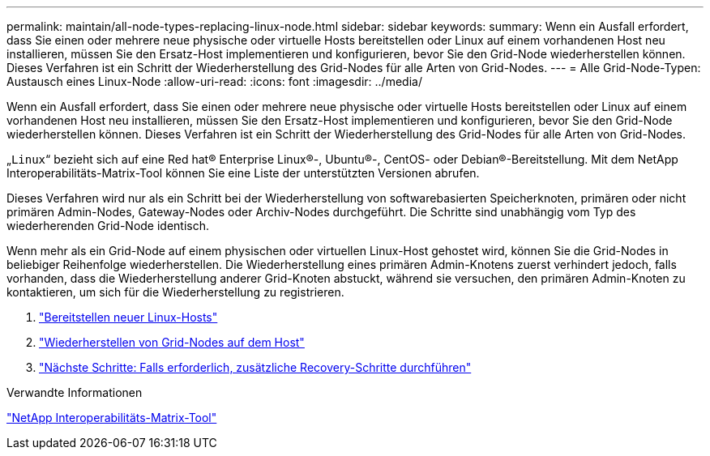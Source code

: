 ---
permalink: maintain/all-node-types-replacing-linux-node.html 
sidebar: sidebar 
keywords:  
summary: Wenn ein Ausfall erfordert, dass Sie einen oder mehrere neue physische oder virtuelle Hosts bereitstellen oder Linux auf einem vorhandenen Host neu installieren, müssen Sie den Ersatz-Host implementieren und konfigurieren, bevor Sie den Grid-Node wiederherstellen können. Dieses Verfahren ist ein Schritt der Wiederherstellung des Grid-Nodes für alle Arten von Grid-Nodes. 
---
= Alle Grid-Node-Typen: Austausch eines Linux-Node
:allow-uri-read: 
:icons: font
:imagesdir: ../media/


[role="lead"]
Wenn ein Ausfall erfordert, dass Sie einen oder mehrere neue physische oder virtuelle Hosts bereitstellen oder Linux auf einem vorhandenen Host neu installieren, müssen Sie den Ersatz-Host implementieren und konfigurieren, bevor Sie den Grid-Node wiederherstellen können. Dieses Verfahren ist ein Schritt der Wiederherstellung des Grid-Nodes für alle Arten von Grid-Nodes.

„`Linux`“ bezieht sich auf eine Red hat® Enterprise Linux®-, Ubuntu®-, CentOS- oder Debian®-Bereitstellung. Mit dem NetApp Interoperabilitäts-Matrix-Tool können Sie eine Liste der unterstützten Versionen abrufen.

Dieses Verfahren wird nur als ein Schritt bei der Wiederherstellung von softwarebasierten Speicherknoten, primären oder nicht primären Admin-Nodes, Gateway-Nodes oder Archiv-Nodes durchgeführt. Die Schritte sind unabhängig vom Typ des wiederherenden Grid-Node identisch.

Wenn mehr als ein Grid-Node auf einem physischen oder virtuellen Linux-Host gehostet wird, können Sie die Grid-Nodes in beliebiger Reihenfolge wiederherstellen. Die Wiederherstellung eines primären Admin-Knotens zuerst verhindert jedoch, falls vorhanden, dass die Wiederherstellung anderer Grid-Knoten abstuckt, während sie versuchen, den primären Admin-Knoten zu kontaktieren, um sich für die Wiederherstellung zu registrieren.

. link:deploying-new-linux-hosts.html["Bereitstellen neuer Linux-Hosts"]
. link:restoring-existing-nodes.html["Wiederherstellen von Grid-Nodes auf dem Host"]
. link:whats-next-performing-additional-recovery-steps-if-required.html["Nächste Schritte: Falls erforderlich, zusätzliche Recovery-Schritte durchführen"]


.Verwandte Informationen
https://mysupport.netapp.com/matrix["NetApp Interoperabilitäts-Matrix-Tool"]
